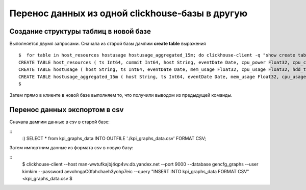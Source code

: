 ================================================
Перенос данных из одной clickhouse-базы в другую
================================================

Создание структуры таблиц в новой базе
--------------------------------------

Выполняется двумя запросами. Сначала из старой базы дампим **create table** выражения
::
  $  for table in host_resources hostusage hostusage_aggregated_15m; do clickhouse-client -q "show create table ${table}" --host man1-8406.search.yandex.net --port 17353 | xargs | awk '{print $0";"}'; done | sed 's/default\.//'
  CREATE TABLE host_resources ( ts Int64, commit Int64, host String, eventDate Date, cpu_power Float32, cpu_cores UInt8 DEFAULT 0) ENGINE = ReplicatedMergeTree('/clickhouse/tables/host_resources', '{replica}', eventDate, (eventDate, ts, host), 8192);
  CREATE TABLE hostusage ( host String, ts Int64, eventDate Date, mem_usage Float32, cpu_usage Float32, hdd_total Float32, hdd_usage Float32, ssd_total Float32, ssd_usage Float32) ENGINE = ReplicatedMergeTree('/clickhouse/tables/hostusage', '{replica}', eventDate, (eventDate, host, ts), 8192);
  CREATE TABLE hostusage_aggregated_15m ( host String, ts Int64, eventDate Date, mem_usage Float32, cpu_usage Float32, cpu_usage_power_units Float32, hdd_total Float32, hdd_usage Float32, ssd_total Float32, ssd_usage Float32) ENGINE = ReplicatedMergeTree('/clickhouse/tables/hostusage_aggregated_15m', '{replica}', eventDate, (eventDate, host, ts), 8192);
  $

Затем прямо в клиенте в новой базе выполняем то, что получили выводом из предыдущей команды.

Перенос данных экспортом в csv
------------------------------

Сначала дампим данные в csv в старой базе:

::
  :) SELECT * from kpi_graphs_data INTO OUTFILE './kpi_graphs_data.csv' FORMAT CSV;

Затем импортним данные из формата csv в новую базу:

::
  $ clickhouse-client --host man-wwtufkajbj4qp4vv.db.yandex.net --port 9000 --database gencfg_graphs --user kimkim --password aevohngaC0fahchaeh3yohp7eic --query "INSERT INTO kpi_graphs_data FORMAT CSV" <kpi_graphs_data.csv
  $

